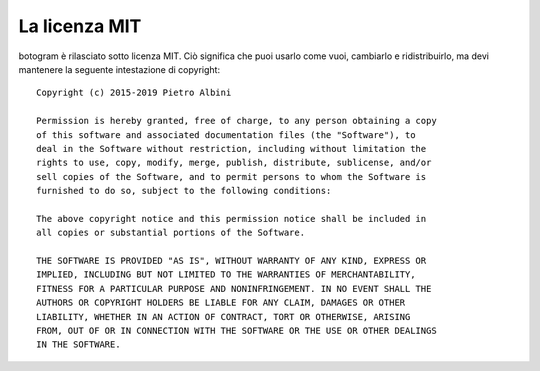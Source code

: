 .. Copyright (c) 2015-2019 The Botogram Authors (see AUTHORS)
   Documentation released under the MIT license (see LICENSE)

.. _license:

===============
La licenza MIT
===============

botogram è rilasciato sotto licenza MIT. Ciò significa che puoi usarlo come
vuoi, cambiarlo e ridistribuirlo, ma devi mantenere la seguente intestazione
di copyright:

::

   Copyright (c) 2015-2019 Pietro Albini

   Permission is hereby granted, free of charge, to any person obtaining a copy
   of this software and associated documentation files (the "Software"), to
   deal in the Software without restriction, including without limitation the
   rights to use, copy, modify, merge, publish, distribute, sublicense, and/or
   sell copies of the Software, and to permit persons to whom the Software is
   furnished to do so, subject to the following conditions:

   The above copyright notice and this permission notice shall be included in
   all copies or substantial portions of the Software.

   THE SOFTWARE IS PROVIDED "AS IS", WITHOUT WARRANTY OF ANY KIND, EXPRESS OR
   IMPLIED, INCLUDING BUT NOT LIMITED TO THE WARRANTIES OF MERCHANTABILITY,
   FITNESS FOR A PARTICULAR PURPOSE AND NONINFRINGEMENT. IN NO EVENT SHALL THE
   AUTHORS OR COPYRIGHT HOLDERS BE LIABLE FOR ANY CLAIM, DAMAGES OR OTHER
   LIABILITY, WHETHER IN AN ACTION OF CONTRACT, TORT OR OTHERWISE, ARISING
   FROM, OUT OF OR IN CONNECTION WITH THE SOFTWARE OR THE USE OR OTHER DEALINGS
   IN THE SOFTWARE.
